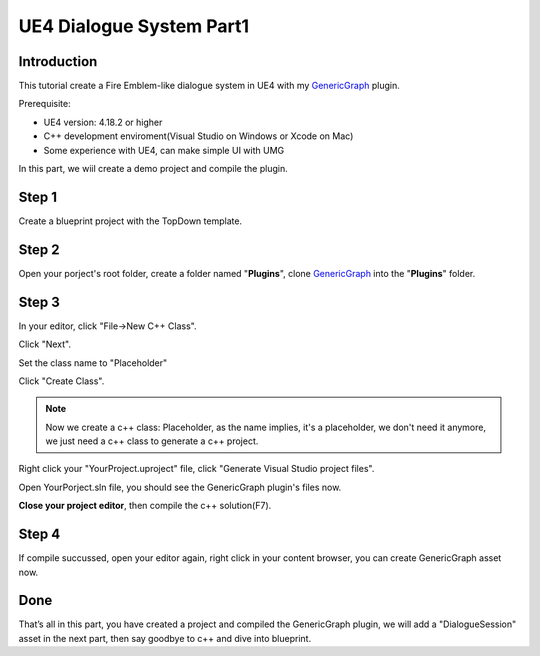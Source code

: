 UE4 Dialogue System Part1
=========================

Introduction
------------

This tutorial create a Fire Emblem-like dialogue system in UE4 with my GenericGraph_ plugin.

.. image:: https://raw.githubusercontent.com/jinyuliao/GenericGraph/master/docs/images/dialogue/dialogue03.png

Prerequisite:

* UE4 version: 4.18.2 or higher
* C++ development enviroment(Visual Studio on Windows or Xcode on Mac)
* Some experience with UE4, can make simple UI with UMG

In this part, we wiil create a demo project and compile the plugin.

Step 1
------

Create a blueprint project with the TopDown template.

.. thumbnail:: images/create_project.png

Step 2
------

Open your porject's root folder, create a folder named "**Plugins**", clone GenericGraph_ into the "**Plugins**" folder.

.. image:: images/clone_plugin.png

Step 3
------

In your editor, click "File->New C++ Class".

.. image:: images/new_cpp.png

Click "Next".

.. thumbnail:: images/class_wizard_01.png

Set the class name to "Placeholder"

.. thumbnail:: images/class_wizard_02.png

Click "Create Class".

.. note:: Now we create a c++ class: Placeholder, as the name implies, it's a placeholder, we don't need it anymore, we just need a c++ class to generate a c++ project.

Right click your "YourProject.uproject" file, click "Generate Visual Studio project files".

.. image:: images/generate_project.png

Open YourPorject.sln file, you should see the GenericGraph plugin's files now.

.. image:: images/sln.png

**Close your project editor**, then compile the c++ solution(F7).

Step 4
------

If compile succussed, open your editor again, right click in your content browser, you can create GenericGraph asset now.

.. thumbnail:: images/generic_graph_asset.png

Done
----

That’s all in this part, you have created a project and compiled the GenericGraph plugin, we will add a "DialogueSession" asset in the next part, then say goodbye to c++ and dive into blueprint.

.. _GenericGraph: https://github.com/jinyuliao/GenericGraph

.. author:: default
.. categories:: UE4 Dialogue System
.. tags:: UE4, Tutorial
.. comments::
